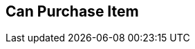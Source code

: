 [#manual/can-purchase-item]

## Can Purchase Item



ifdef::backend-multipage_html5[]
link:reference/can-purchase-item.html[Reference]
endif::[]